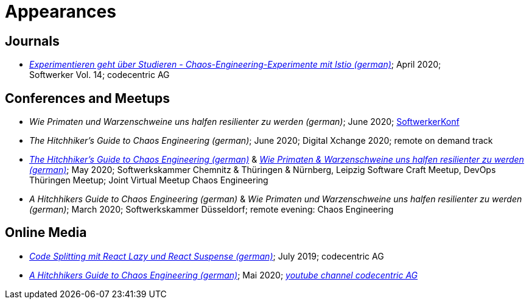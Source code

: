 = Appearances

== Journals

* __https://info.codecentric.de/softwerker-vol-14[Experimentieren geht über Studieren - Chaos-Engineering-Experimente mit Istio (german)]__; April 2020; + 
Softwerker Vol. 14; codecentric AG

== Conferences and Meetups
* __Wie Primaten und Warzenschweine uns halfen resilienter zu werden (german)__; June 2020; https://info.codecentric.de/softwerkerkonf-2020[SoftwerkerKonf]
* __The Hitchhiker’s Guide to Chaos Engineering (german)__; June 2020; Digital Xchange 2020; remote on demand track
* __https://youtu.be/tReN0gd4FeM[The Hitchhiker’s Guide to Chaos Engineering (german)]__ & __https://youtu.be/lptS-cQZhJQ?t=4449[Wie Primaten & Warzenschweine uns halfen resilienter zu werden (german)]__; May 2020; Softwerkskammer Chemnitz & Thüringen & Nürnberg, Leipzig Software Craft Meetup, DevOps Thüringen Meetup; Joint Virtual Meetup Chaos Engineering
* __A Hitchhikers Guide to Chaos Engineering (german)__ & __Wie Primaten und Warzenschweine uns halfen resilienter zu werden (german)__; March 2020; Softwerkskammer Düsseldorf; remote evening: Chaos Engineering

== Online Media
* __https://blog.codecentric.de/2019/07/code-splitting-mit-react-lazy-und-react-suspense/[Code Splitting mit React Lazy und React Suspense (german)]__; July 2019; codecentric AG
* __https://www.youtube.com/watch?v=_enycarYfLE[A Hitchhikers Guide to Chaos Engineering (german)]__; Mai 2020; __https://www.youtube.com/channel/UCCadM9XfyB78TEogPzwP7iQ[youtube channel codecentric AG]__
 